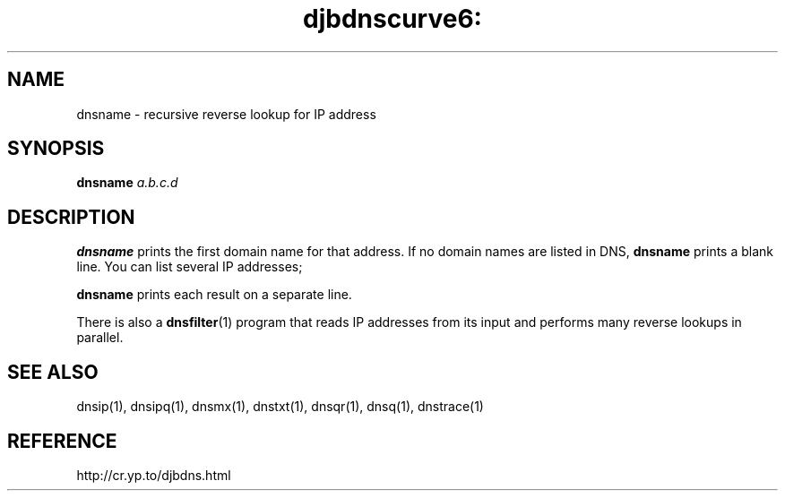 .TH djbdnscurve6: dnsname 1
.SH NAME
dnsname \- recursive reverse lookup for IP address
.SH SYNOPSIS
.B dnsname 
.I a.b.c.d
.SH DESCRIPTION
.B dnsname
prints the first domain name for that address.
If no domain names are listed in DNS,
.B dnsname
prints a blank line.
You can list several IP addresses;

.B dnsname
prints each result on a separate line.

There is also a
.BR dnsfilter (1)
program
that reads IP addresses from its input
and performs many reverse lookups in parallel.
.SH SEE ALSO
dnsip(1),
dnsipq(1),
dnsmx(1),
dnstxt(1),
dnsqr(1),
dnsq(1),
dnstrace(1)
.SH REFERENCE
http://cr.yp.to/djbdns.html
